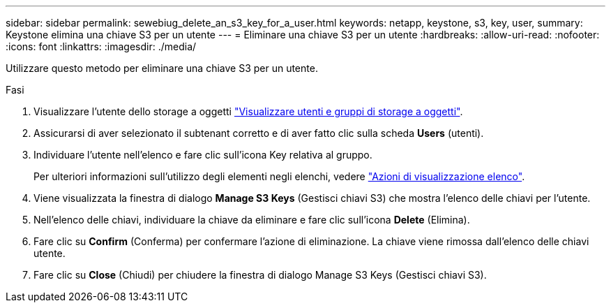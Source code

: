 ---
sidebar: sidebar 
permalink: sewebiug_delete_an_s3_key_for_a_user.html 
keywords: netapp, keystone, s3, key, user, 
summary: Keystone elimina una chiave S3 per un utente 
---
= Eliminare una chiave S3 per un utente
:hardbreaks:
:allow-uri-read: 
:nofooter: 
:icons: font
:linkattrs: 
:imagesdir: ./media/


[role="lead"]
Utilizzare questo metodo per eliminare una chiave S3 per un utente.

.Fasi
. Visualizzare l'utente dello storage a oggetti link:sewebiug_view_the_object_storage_group_and_users.html["Visualizzare utenti e gruppi di storage a oggetti"].
. Assicurarsi di aver selezionato il subtenant corretto e di aver fatto clic sulla scheda *Users* (utenti).
. Individuare l'utente nell'elenco e fare clic sull'icona Key relativa al gruppo.
+
Per ulteriori informazioni sull'utilizzo degli elementi negli elenchi, vedere link:sewebiug_netapp_service_engine_web_interface_overview.html#list-view-actions["Azioni di visualizzazione elenco"].

. Viene visualizzata la finestra di dialogo *Manage S3 Keys* (Gestisci chiavi S3) che mostra l'elenco delle chiavi per l'utente.
. Nell'elenco delle chiavi, individuare la chiave da eliminare e fare clic sull'icona *Delete* (Elimina).
. Fare clic su *Confirm* (Conferma) per confermare l'azione di eliminazione. La chiave viene rimossa dall'elenco delle chiavi utente.
. Fare clic su *Close* (Chiudi) per chiudere la finestra di dialogo Manage S3 Keys (Gestisci chiavi S3).

